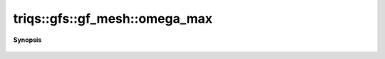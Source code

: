 ..
   Generated automatically by cpp2rst

.. highlight:: c
.. role:: red
.. role:: green
.. role:: param
.. role:: cppbrief


.. _gf_meshLTimfreqGT_omega_max:

triqs::gfs::gf_mesh::omega_max
==============================


**Synopsis**

 .. rst-class:: cppsynopsis

    1. | :cppbrief:`maximum freq of the mesh`
       | dcomplex :red:`omega_max` () const